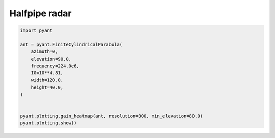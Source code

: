 .. only:: html

    .. note::
        :class: sphx-glr-download-link-note

        Click :ref:`here <sphx_glr_download_auto_gallery_plot_halfpipe.py>`     to download the full example code
    .. rst-class:: sphx-glr-example-title

    .. _sphx_glr_auto_gallery_plot_halfpipe.py:


Halfpipe radar
===========================



.. image:: /auto_gallery/images/sphx_glr_plot_halfpipe_001.png
    :alt: Gain pattern
    :class: sphx-glr-single-img






.. code-block:: default


    import pyant

    ant = pyant.FiniteCylindricalParabola(
        azimuth=0,
        elevation=90.0, 
        frequency=224.0e6,
        I0=10**4.81,
        width=120.0,
        height=40.0,
    )


    pyant.plotting.gain_heatmap(ant, resolution=300, min_elevation=80.0)
    pyant.plotting.show()

.. rst-class:: sphx-glr-timing

   **Total running time of the script:** ( 0 minutes  1.333 seconds)


.. _sphx_glr_download_auto_gallery_plot_halfpipe.py:


.. only :: html

 .. container:: sphx-glr-footer
    :class: sphx-glr-footer-example



  .. container:: sphx-glr-download sphx-glr-download-python

     :download:`Download Python source code: plot_halfpipe.py <plot_halfpipe.py>`



  .. container:: sphx-glr-download sphx-glr-download-jupyter

     :download:`Download Jupyter notebook: plot_halfpipe.ipynb <plot_halfpipe.ipynb>`


.. only:: html

 .. rst-class:: sphx-glr-signature

    `Gallery generated by Sphinx-Gallery <https://sphinx-gallery.github.io>`_
